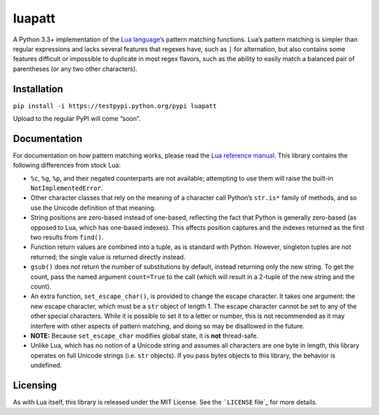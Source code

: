 luapatt
=======

A Python 3.3+ implementation of the `Lua language’s`_ pattern matching
functions. Lua’s pattern matching is simpler than regular expressions
and lacks several features that regexes have, such as ``|`` for
alternation, but also contains some features difficult or impossible to
duplicate in most regex flavors, such as the ability to easily match a
balanced pair of parentheses (or any two other characters).

Installation
------------

``pip install -i https://testpypi.python.org/pypi luapatt``

Upload to the regular PyPI will come “soon”.

Documentation
-------------

For documentation on how pattern matching works, please read the `Lua
reference manual`_. This library contains the following differences from
stock Lua:

-  ``%c``, ``%g``, ``%p``, and their negated counterparts are not
   available; attempting to use them will raise the built-in
   ``NotImplementedError``.
-  Other character classes that rely on the meaning of a character call
   Python’s ``str.is*`` family of methods, and so use the Unicode
   definition of that meaning.
-  String positions are zero-based instead of one-based, reflecting the
   fact that Python is generally zero-based (as opposed to Lua, which
   has one-based indexes). This affects position captures and the
   indexes returned as the first two results from ``find()``.
-  Function return values are combined into a tuple, as is standard with
   Python. However, singleton tuples are not returned; the single value
   is returned directly instead.
-  ``gsub()`` does *not* return the number of substitutions by default,
   instead returning only the new string. To get the count, pass the
   named argument ``count=True`` to the call (which will result in a
   2-tuple of the new string and the count).
-  An extra function, ``set_escape_char()``, is provided to change the
   escape character. It takes one argument: the new escape character,
   which must be a ``str`` object of length 1. The escape character
   cannot be set to any of the other special characters. While it is
   possible to set it to a letter or number, this is not recommended as
   it may interfere with other aspects of pattern matching, and doing so
   may be disallowed in the future.
-  **NOTE:** Because ``set_escape_char`` modifies global state, it is
   **not** thread-safe.
-  Unlike Lua, which has no notion of a Unicode string and assumes all
   characters are one byte in length, this library operates on full
   Unicode strings (i.e. ``str`` objects). If you pass bytes objects to
   this library, the behavior is undefined.

Licensing
---------

As with Lua itself, this library is released under the MIT License. See
the ```LICENSE`` file`_ for more details.

.. _Lua language’s: http://www.lua.org/home.html
.. _Lua reference manual: http://www.lua.org/manual/5.3/manual.html#6.4.1
.. _``LICENSE`` file: ./LICENSE
